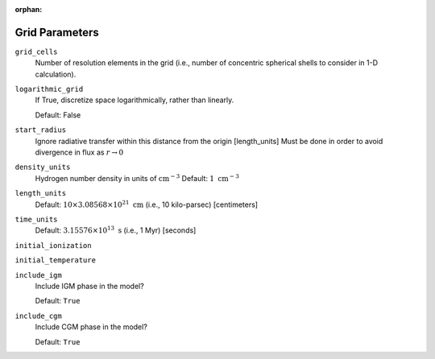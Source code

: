 :orphan:

Grid Parameters
===============


``grid_cells``
    Number of resolution elements in the grid (i.e., number of concentric
    spherical shells to consider in 1-D calculation).

``logarithmic_grid``
    If True, discretize space logarithmically, rather than linearly.
    
    Default: False

``start_radius``
    Ignore radiative transfer within this distance from the origin [length_units]
    Must be done in order to avoid divergence in flux as :math:`r\rightarrow 0`

``density_units``
    Hydrogen number density in units of :math:`\text{cm}^{-3}` 
    Default: :math:`1 \ \text{cm}^{-3}` 
    
``length_units``
    Default: :math:`10 \times 3.08568 \times 10^{21} \ \text{cm}` (i.e., 10 kilo-parsec) [centimeters]
    
``time_units``
    Default: :math:`3.15576 \times 10^{13} \ \text{s}` (i.e., 1 Myr) [seconds]    

``initial_ionization``
    

``initial_temperature``

``include_igm``
    Include IGM phase in the model?
    
    Default: ``True``
    
``include_cgm``
    Include CGM phase in the model?

    Default: ``True``    